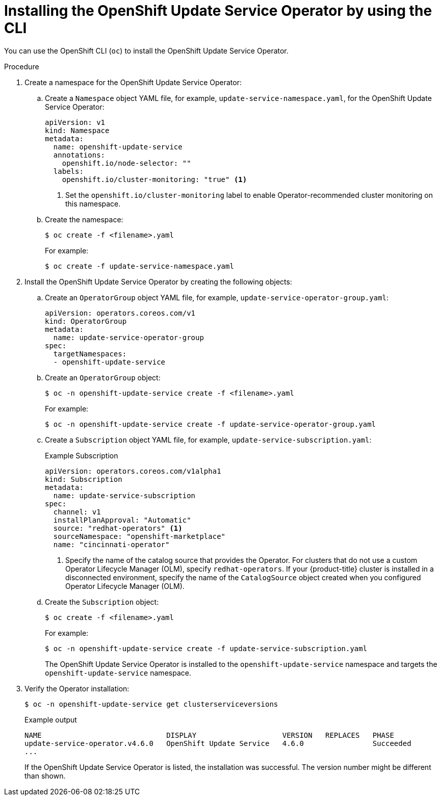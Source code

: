 // Module included in the following assemblies:
// * updating/updating-restricted-network-cluster/restricted-network-update-osus.adoc

:_content-type: PROCEDURE
[id="update-service-install-cli_{context}"]
= Installing the OpenShift Update Service Operator by using the CLI

You can use the OpenShift CLI (`oc`) to install the OpenShift Update Service Operator.

.Procedure

. Create a namespace for the OpenShift Update Service Operator:

.. Create a `Namespace` object YAML file, for example, `update-service-namespace.yaml`, for the OpenShift Update Service Operator:
+
[source,yaml]
----
apiVersion: v1
kind: Namespace
metadata:
  name: openshift-update-service
  annotations:
    openshift.io/node-selector: ""
  labels:
    openshift.io/cluster-monitoring: "true" <1>
----
<1> Set the `openshift.io/cluster-monitoring` label to enable Operator-recommended cluster monitoring on this namespace.

.. Create the namespace:
+
[source,terminal]
----
$ oc create -f <filename>.yaml
----
+
For example:
+
[source,terminal]
----
$ oc create -f update-service-namespace.yaml
----

. Install the OpenShift Update Service Operator by creating the following objects:

.. Create an `OperatorGroup` object YAML file, for example, `update-service-operator-group.yaml`:
+
[source,yaml]
----
apiVersion: operators.coreos.com/v1
kind: OperatorGroup
metadata:
  name: update-service-operator-group
spec:
  targetNamespaces:
  - openshift-update-service
----

.. Create an `OperatorGroup` object:
+
[source,terminal]
----
$ oc -n openshift-update-service create -f <filename>.yaml
----
+
For example:
+
[source,terminal]
----
$ oc -n openshift-update-service create -f update-service-operator-group.yaml
----

.. Create a `Subscription` object YAML file, for example, `update-service-subscription.yaml`:
+
.Example Subscription
[source,yaml]
----
apiVersion: operators.coreos.com/v1alpha1
kind: Subscription
metadata:
  name: update-service-subscription
spec:
  channel: v1
  installPlanApproval: "Automatic"
  source: "redhat-operators" <1>
  sourceNamespace: "openshift-marketplace"
  name: "cincinnati-operator"
----
<1> Specify the name of the catalog source that provides the Operator. For clusters that do not use a custom Operator Lifecycle Manager (OLM), specify `redhat-operators`. If your {product-title} cluster is installed in a disconnected environment, specify the name of the `CatalogSource` object created when you configured Operator Lifecycle Manager (OLM).

.. Create the `Subscription` object:
+
[source,terminal]
----
$ oc create -f <filename>.yaml
----
+
For example:
+
[source,terminal]
----
$ oc -n openshift-update-service create -f update-service-subscription.yaml
----
+
The OpenShift Update Service Operator is installed to the `openshift-update-service` namespace and targets the `openshift-update-service` namespace.

. Verify the Operator installation:
+
[source,terminal]
----
$ oc -n openshift-update-service get clusterserviceversions
----
+
.Example output
[source,terminal]
----
NAME                             DISPLAY                    VERSION   REPLACES   PHASE
update-service-operator.v4.6.0   OpenShift Update Service   4.6.0                Succeeded
...
----
+
If the OpenShift Update Service Operator is listed, the installation was successful. The version number might be different than shown.
